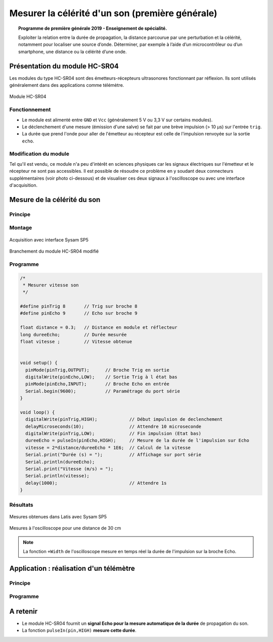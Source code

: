 Mesurer la célérité d'un son (première générale)
================================================

.. topic:: Programme de première générale 2019 - Enseignement de spécialité.

   Exploiter la relation entre la durée de propagation, la distance parcourue par une perturbation et la célérité, notamment pour localiser une source d’onde. Déterminer, par exemple à l’aide d’un microcontrôleur ou d’un smartphone, une distance ou la célérité d’une onde.



Présentation du module HC-SR04
------------------------------

Les modules du type  HC-SR04 sont des émetteurs-récepteurs ultrasonores fonctionnant par réflexion. Ils sont utilisés généralement dans des applications  comme télémètre.

.. figure:: Images/Ultrason_HC-SR04-Photo.png
   :width: 292
   :height: 162
   :scale: 70 %
   :alt: Montage ultrason - Arduino
   :align: center
   
   Module HC-SR04

Fonctionnement
~~~~~~~~~~~~~~
* Le module est alimenté entre ``GND`` et ``Vcc`` (généralement 5 V ou 3,3 V sur certains modules).
* Le déclenchement d'une mesure (émission d'une salve) se fait par une brève impulsion (> 10 µs) sur l'entrée ``trig``.
* La durée que prend l'onde pour aller de l'émetteur au récepteur est celle de l'impulsion renvoyée sur la sortie ``echo``. 

Modification du module
~~~~~~~~~~~~~~~~~~~~~~

Tel qu'il est vendu, ce module n'a peu d'intérêt en sciences physiques car les signaux électriques sur l'émetteur et le récepteur ne sont pas accessibles.
Il est possible de résoudre ce problème en y soudant deux connecteurs supplémentaires (voir photo ci-dessous) et de visualiser ces deux signaux à l'oscilloscope ou avec une interface d'acquisition.

Mesure de la célérité du son
----------------------------

Principe
~~~~~~~~

Montage
~~~~~~~


.. image:: Images/Ultrason_HC-SR04-Montage.png
   :width: 761
   :height: 445
   :scale: 50 %
   :alt: Montage ultrason - Arduino
   :align: center

.. figure:: Images/Ultrason_HC-SR04-Module_arduino_sysam.png
   :width: 900
   :height: 600
   :scale: 50 %
   :alt:
   :align: center

   Acquisition avec interface Sysam SP5

.. figure:: Images/Ultrason_HC-SR04-modifie.png
   :width: 900
   :height: 900
   :scale: 50 %
   :alt:
   :align: center

   Branchement du module HC-SR04 modifié



Programme
~~~~~~~~~

.. code:: arduino

   /*
    * Mesurer vitesse son
    */

   #define pinTrig 8       // Trig sur broche 8
   #define pinEcho 9       // Echo sur broche 9

   float distance = 0.3;   // Distance en module et réflecteur
   long dureeEcho;         // Durée mesurée
   float vitesse ;         // Vitesse obtenue


   void setup() {
     pinMode(pinTrig,OUTPUT);      // Broche Trig en sortie
     digitalWrite(pinEcho,LOW);    // Sortie Trig à l état bas
     pinMode(pinEcho,INPUT);       // Broche Echo en entrée
     Serial.begin(9600);           // Paramétrage du port série
   }

   void loop() {
     digitalWrite(pinTrig,HIGH);            // Début impulsion de declenchement
     delayMicroseconds(10);                 // Attendre 10 microseconde
     digitalWrite(pinTrig,LOW);             // Fin impulsion (Etat bas)
     dureeEcho = pulseIn(pinEcho,HIGH);     // Mesure de la durée de l'impulsion sur Echo
     vitesse = 2*distance/dureeEcho * 1E6;  // Calcul de la vitesse
     Serial.print("Durée (s) = ");          // Affichage sur port série
     Serial.println(dureeEcho);
     Serial.print("Vitesse (m/s) = ");
     Serial.println(vitesse);
     delay(1000);                           // Attendre 1s
   }



Résultats
~~~~~~~~~

.. figure:: Images/Ultrasons_Latis.png
   :width: 934
   :height: 900
   :scale: 50 %
   :alt:
   :align: center

   Mesures obtenues dans Latis avec Sysam SP5


.. figure:: Images/Ultrasons_scope_60cm.png
   :width: 900
   :height: 600
   :scale: 50 %
   :alt:
   :align: center

   Mesures à l'oscilloscope pour une distance de 30 cm

.. note::

   La fonction ``+Width`` de l'oscilloscope mesure en temps réel la durée de l'impulsion sur la broche Echo.



Application : réalisation d'un télémètre
----------------------------------------

Principe
~~~~~~~~

Programme
~~~~~~~~~

A retenir
---------

* Le module HC-SR04 fournit un **signal Echo pour la mesure automatique de la durée** de propagation du son.

* La fonction ``pulseIn(pin,HIGH)`` **mesure cette durée**.


